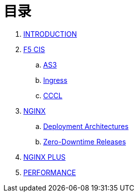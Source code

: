 = 目录

. link:README.adoc[INTRODUCTION]
. link:f5-cis/README.adoc[F5 CIS]
.. link:f5-cis/as3/README.adoc[AS3]
.. link:f5-cis/ingress/README.adoc[Ingress]
.. link:f5-cis/cccl/README.adoc[CCCL]
. link:nginx-ingress/README.adoc[NGINX]
.. link:nginx-ingress/bigip/README.adoc[Deployment Architectures]
.. link:nginx-ingress/release/README.adoc[Zero-Downtime Releases]
. link:nginx-plus-ingress/README.adoc[NGINX PLUS]
. link:performance/README.adoc[PERFORMANCE]

